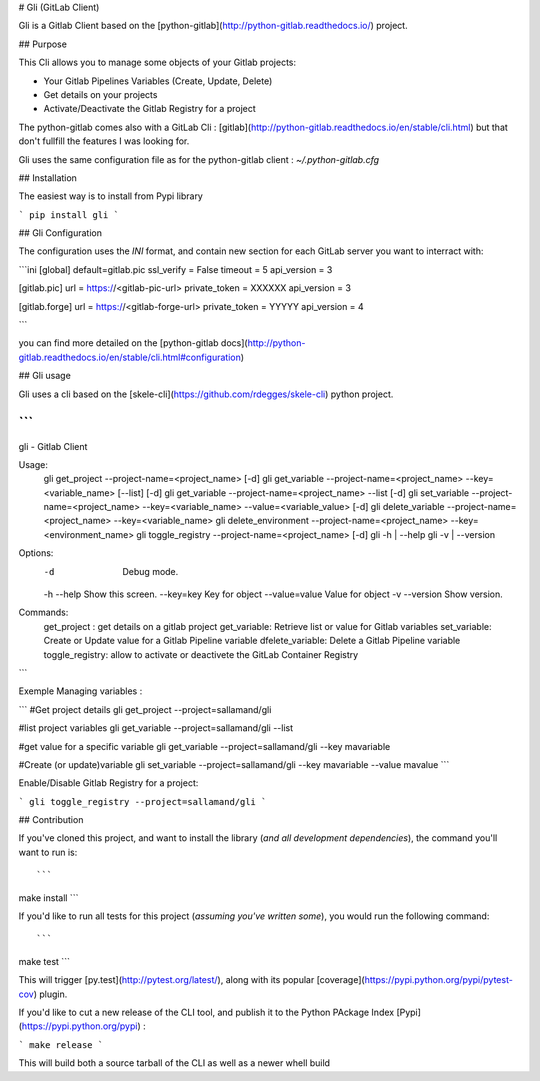 
# Gli (GitLab Client)

Gli is a Gitlab Client based on the [python-gitlab](http://python-gitlab.readthedocs.io/) project.

## Purpose

This Cli allows you to manage some objects of your Gitlab projects:

- Your Gitlab Pipelines Variables (Create, Update, Delete)
- Get details on your projects
- Activate/Deactivate the Gitlab Registry for a project

The python-gitlab comes also with a GitLab Cli : [gitlab](http://python-gitlab.readthedocs.io/en/stable/cli.html) but that don't fullfill the features I was looking for.


Gli uses the same configuration file as for the python-gitlab client : `~/.python-gitlab.cfg`

## Installation

The easiest way is to install from Pypi library

```
pip install gli
```

## Gli Configuration

The configuration uses the `INI` format, and contain new section for each GitLab server you want to interract with:

```ini
[global]
default=gitlab.pic
ssl_verify = False
timeout = 5
api_version = 3

[gitlab.pic]
url = https://<gitlab-pic-url>
private_token = XXXXXX
api_version = 3

[gitlab.forge]
url = https://<gitlab-forge-url>
private_token = YYYYY
api_version = 4

```

you can find more detailed on the [python-gitlab docs](http://python-gitlab.readthedocs.io/en/stable/cli.html#configuration)


## Gli usage

Gli uses a cli based on the  [skele-cli](https://github.com/rdegges/skele-cli) python project.

```
"""
gli - Gitlab Client

Usage:
  gli get_project  --project-name=<project_name> [-d]
  gli get_variable --project-name=<project_name> --key=<variable_name> [--list] [-d]
  gli get_variable --project-name=<project_name> --list [-d]
  gli set_variable --project-name=<project_name> --key=<variable_name> --value=<variable_value> [-d]
  gli delete_variable --project-name=<project_name> --key=<variable_name>
  gli delete_environment --project-name=<project_name> --key=<environment_name>
  gli toggle_registry --project-name=<project_name> [-d]
  gli -h | --help
  gli -v | --version

Options:
  -d                            Debug mode.
  -h --help                     Show this screen.
  --key=key                     Key for object
  --value=value                 Value for object
  -v --version                  Show version.

Commands:
  get_project : get details on a gitlab project
  get_variable: Retrieve list or value for Gitlab variables
  set_variable: Create or Update value for a Gitlab Pipeline variable
  dfelete_variable: Delete a Gitlab Pipeline variable
  toggle_registry: allow to activate or deactivete the GitLab Container Registry
```


Exemple Managing variables : 

```
#Get project details
gli get_project --project=sallamand/gli

#list project variables
gli get_variable --project=sallamand/gli --list

#get value for a specific variable
gli get_variable --project=sallamand/gli --key mavariable

#Create (or update)variable
gli set_variable --project=sallamand/gli --key mavariable --value mavalue
```

Enable/Disable Gitlab Registry for a project:

```
gli toggle_registry --project=sallamand/gli 
```


## Contribution

If you've cloned this project, and want to install the library (*and all
development dependencies*), the command you'll want to run is::

```
make install
```

If you'd like to run all tests for this project (*assuming you've written
some*), you would run the following command::

```
make test
```

This will trigger [py.test](http://pytest.org/latest/), along with its popular
[coverage](https://pypi.python.org/pypi/pytest-cov) plugin.


If you'd like to cut a new release of the CLI tool, and publish it to the Python PAckage Index [Pypi](https://pypi.python.org/pypi) :

```
make release
```

This will build both a source tarball of the CLI as well as a newer whell build



